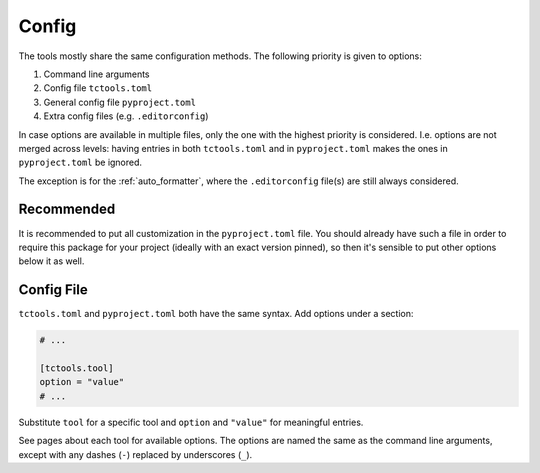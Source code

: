 ######
Config
######

The tools mostly share the same configuration methods.
The following priority is given to options:

#. Command line arguments
#. Config file ``tctools.toml``
#. General config file ``pyproject.toml``
#. Extra config files (e.g. ``.editorconfig``)

In case options are available in multiple files, only the one with the highest priority is considered.
I.e. options are not merged across levels: having entries in both ``tctools.toml`` and in ``pyproject.toml`` makes the ones in ``pyproject.toml`` be ignored.

The exception is for the :ref:`auto_formatter`, where the ``.editorconfig`` file(s) are still always considered.

Recommended
===========

It is recommended to put all customization in the ``pyproject.toml`` file.
You should already have such a file in order to require this package for your project (ideally with an exact version pinned), so then it's sensible to put other options below it as well.

Config File
===========

``tctools.toml`` and ``pyproject.toml`` both have the same syntax.
Add options under a section:

.. code-block:: toml

   # ...

   [tctools.tool]
   option = "value"
   # ...

Substitute ``tool`` for a specific tool and ``option`` and ``"value"`` for meaningful entries.

See pages about each tool for available options.
The options are named the same as the command line arguments, except with any dashes (``-``) replaced by underscores (``_``).
